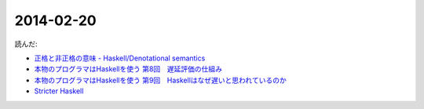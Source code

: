 2014-02-20
================================================================================

読んだ:


* `正格と非正格の意味 - Haskell/Denotational semantics <http://ja.wikibooks.org/wiki/Haskell/Denotational_semantics#.E6.AD.A3.E6.A0.BC.E3.81.A8.E9.9D.9E.E6.AD.A3.E6.A0.BC.E3.81.AE.E6.84.8F.E5.91.B3>`_
* `本物のプログラマはHaskellを使う 第8回　遅延評価の仕組み <http://itpro.nikkeibp.co.jp/article/COLUMN/20070305/263828/?ST=ittrend>`_
* `本物のプログラマはHaskellを使う 第9回　Haskellはなぜ遅いと思われているのか <http://itpro.nikkeibp.co.jp/article/COLUMN/20070403/267180/?ST=ittrend>`_
* `Stricter Haskell <http://d.hatena.ne.jp/mkotha/20110509/1304947182>`_